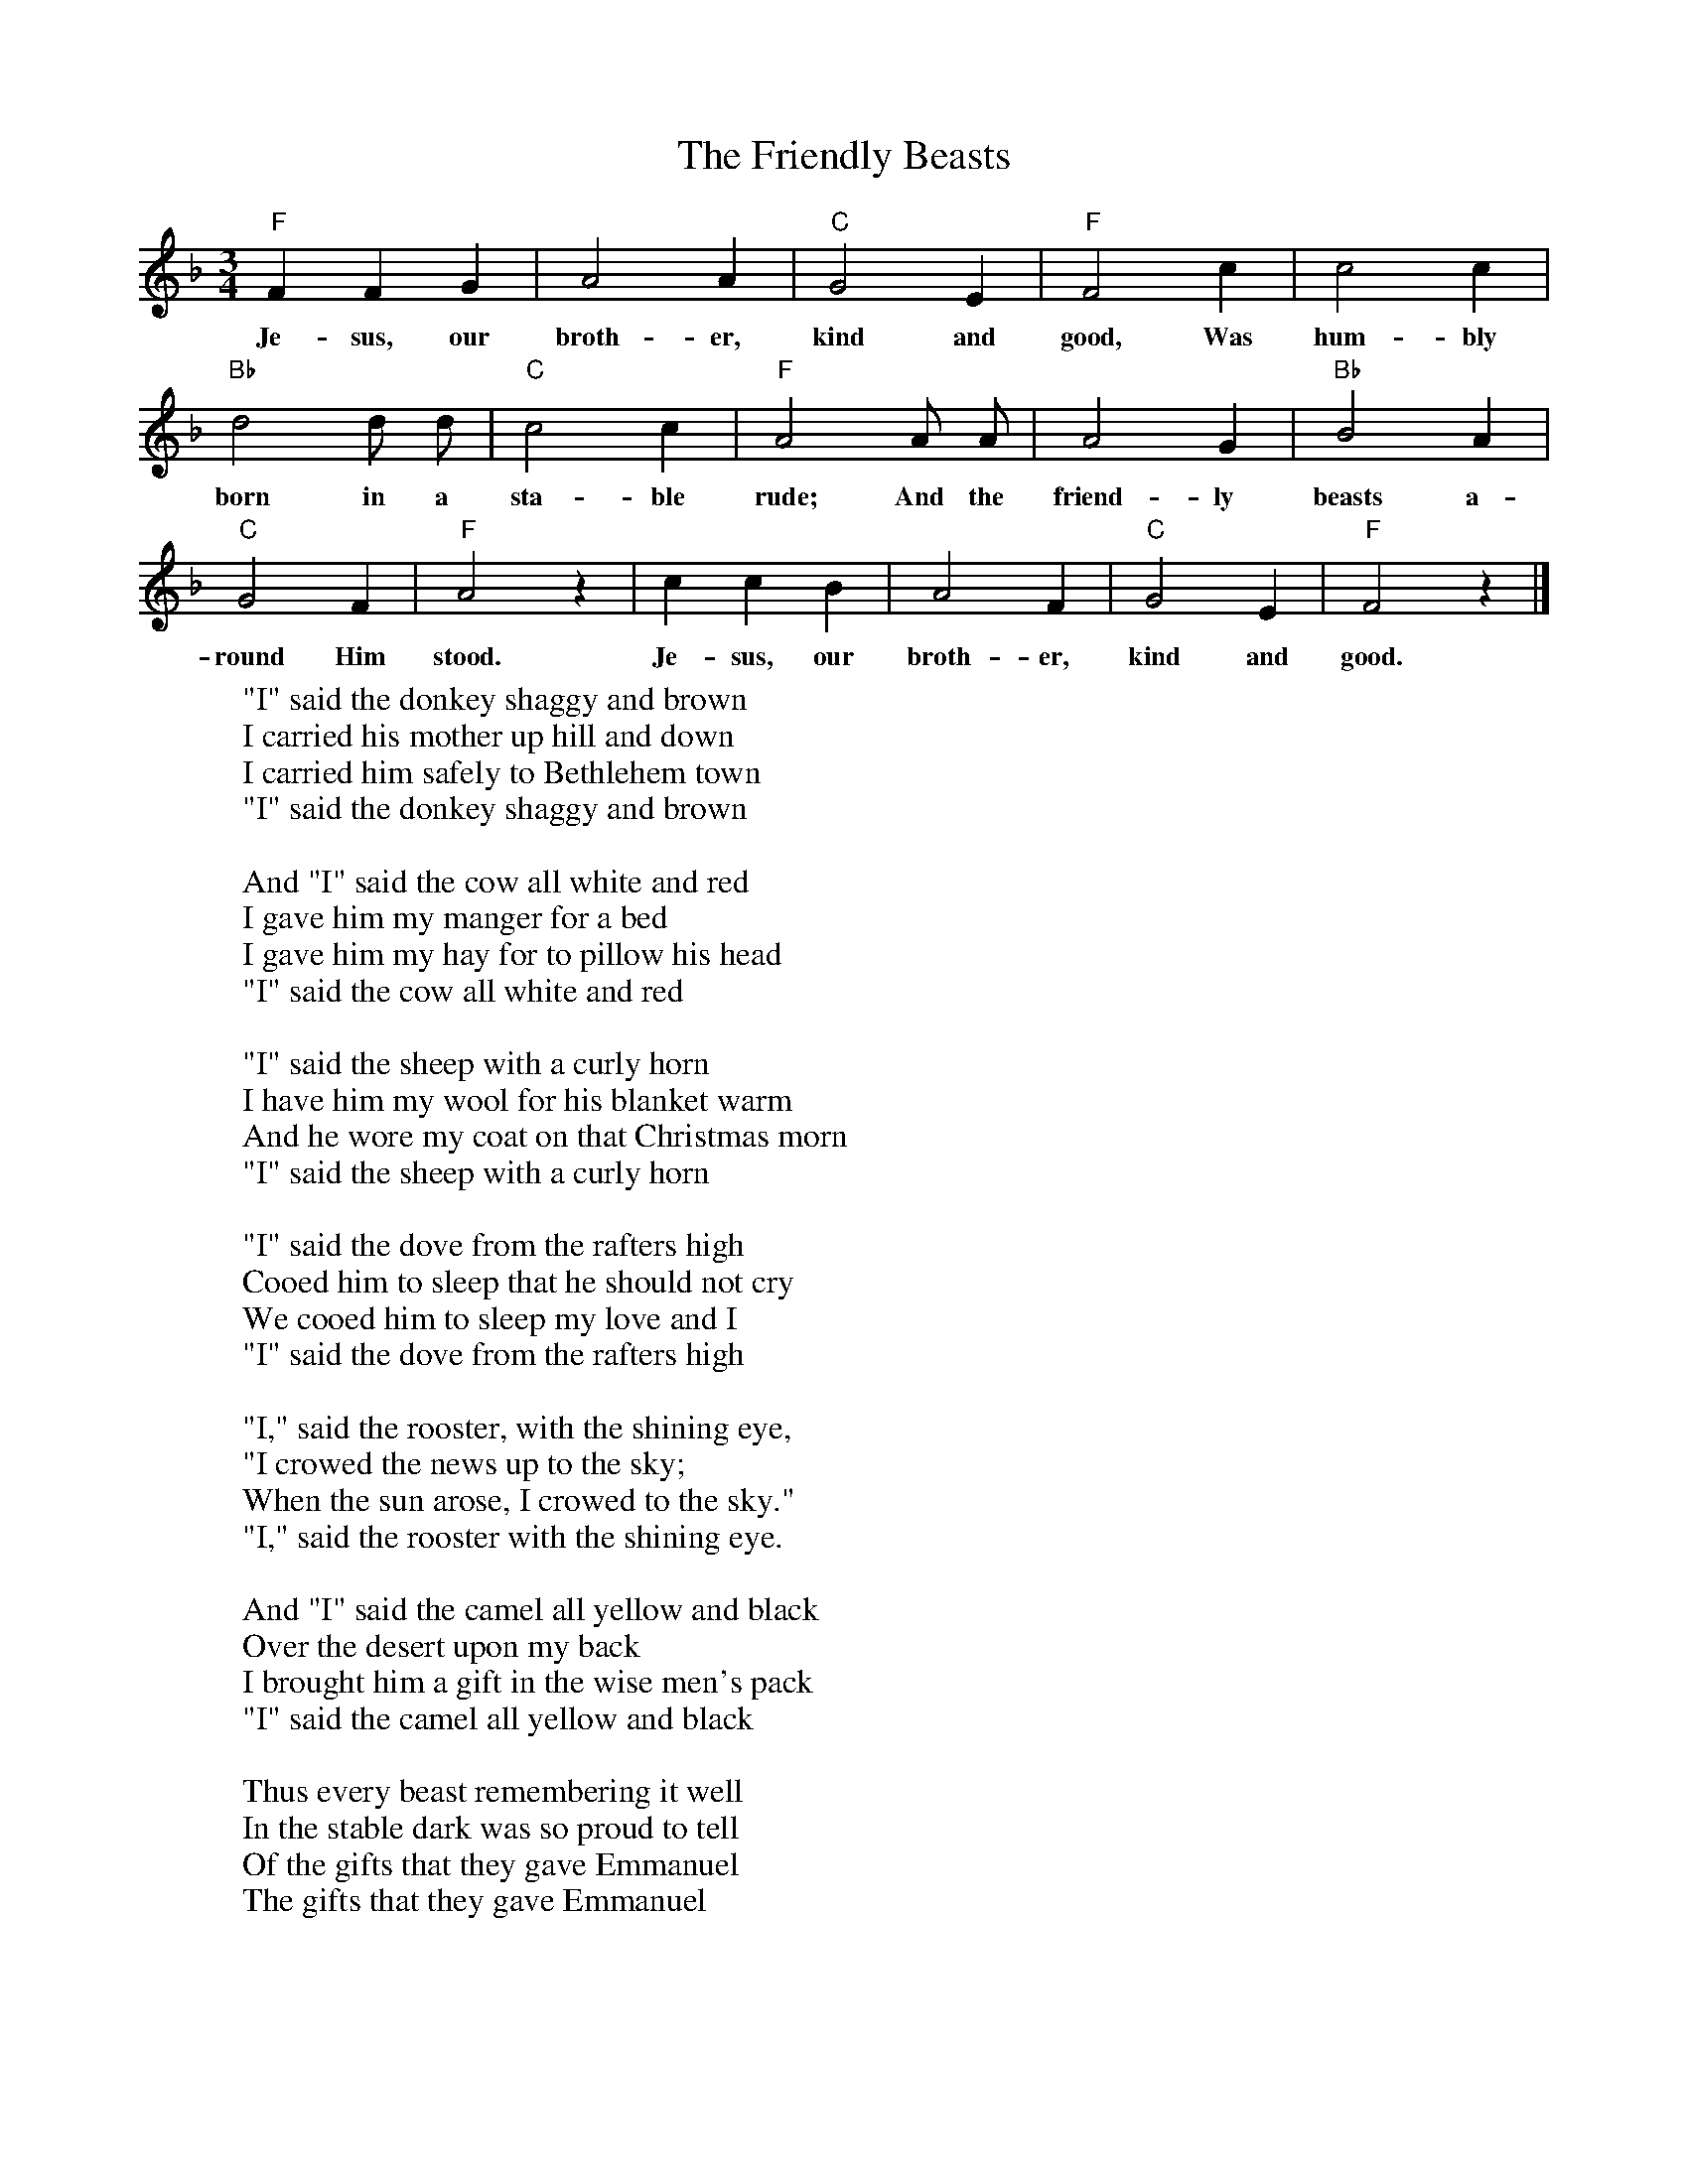 X:10
T:The Friendly Beasts
Z:transcribed by Tom Keays - http://tomkeays.com
M:3/4
L:1/4
K:F
 "F" F   F    G |  A2     A | "C" G2 E | "F" F2 c | c2 c |
w:Je- sus, our  broth- er, kind and good,  Was hum- bly
 "Bb" d2   d/ d/ | "C" c2   c | "F" A2 A/  A/ | A2 G | "Bb" B2 A |
w:born in a    sta- ble rude; And the  friend- ly  beasts a-
  "C" G2 F | "F" A2 z | c   c    B | A2 F | "C" G2 E | "F" F2 z |]
w:round Him stood. Je- sus, our broth- er, kind and good.
W:"I" said the donkey shaggy and brown
W:I carried his mother up hill and down
W:I carried him safely to Bethlehem town
W:"I" said the donkey shaggy and brown
W:
W:And "I" said the cow all white and red
W:I gave him my manger for a bed
W:I gave him my hay for to pillow his head
W:"I" said the cow all white and red
W:
W:"I" said the sheep with a curly horn
W:I have him my wool for his blanket warm
W:And he wore my coat on that Christmas morn
W:"I" said the sheep with a curly horn
W:
W:"I" said the dove from the rafters high
W:Cooed him to sleep that he should not cry
W:We cooed him to sleep my love and I
W:"I" said the dove from the rafters high
W:
W:"I," said the rooster, with the shining eye,
W:"I crowed the news up to the sky;
W:When the sun arose, I crowed to the sky."
W:"I," said the rooster with the shining eye.
W:
W:And "I" said the camel all yellow and black
W:Over the desert upon my back
W:I brought him a gift in the wise men's pack
W:"I" said the camel all yellow and black
W:
W:Thus every beast remembering it well
W:In the stable dark was so proud to tell
W:Of the gifts that they gave Emmanuel
W:The gifts that they gave Emmanuel

